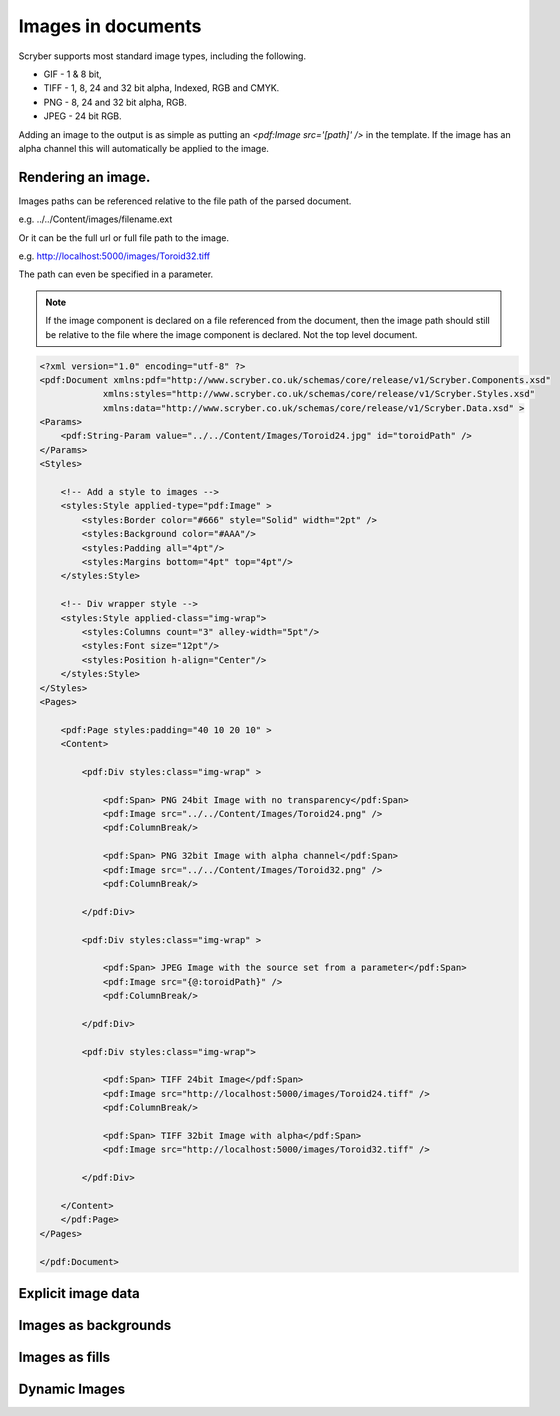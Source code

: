 ======================================
Images in documents
======================================

Scryber supports most standard image types, including the following.

* GIF - 1 & 8 bit, 
* TIFF - 1, 8, 24 and 32 bit alpha, Indexed, RGB and CMYK.
* PNG  - 8, 24 and 32 bit alpha, RGB.
* JPEG - 24 bit RGB.

Adding an image to the output is as simple as putting an `<pdf:Image src='[path]' />` in the template.
If the image has an alpha channel this will automatically be applied to the image.

Rendering an image.
=============================


Images paths can be referenced relative to the file path of the parsed document.

e.g. ../../Content/images/filename.ext

Or it can be the full url or full file path to the image.

e.g. http://localhost:5000/images/Toroid32.tiff


The path can even be specified in a parameter.

.. note:: If the image component is declared on a file referenced from the document, then the image path should still be relative to the file where the image component is declared. Not the top level document. 


.. code-block:: xml

    <?xml version="1.0" encoding="utf-8" ?>
    <pdf:Document xmlns:pdf="http://www.scryber.co.uk/schemas/core/release/v1/Scryber.Components.xsd"
                xmlns:styles="http://www.scryber.co.uk/schemas/core/release/v1/Scryber.Styles.xsd"
                xmlns:data="http://www.scryber.co.uk/schemas/core/release/v1/Scryber.Data.xsd" >
    <Params>
        <pdf:String-Param value="../../Content/Images/Toroid24.jpg" id="toroidPath" />
    </Params>
    <Styles>
        
        <!-- Add a style to images -->
        <styles:Style applied-type="pdf:Image" >
            <styles:Border color="#666" style="Solid" width="2pt" />
            <styles:Background color="#AAA"/>
            <styles:Padding all="4pt"/>
            <styles:Margins bottom="4pt" top="4pt"/>
        </styles:Style>

        <!-- Div wrapper style -->
        <styles:Style applied-class="img-wrap">
            <styles:Columns count="3" alley-width="5pt"/>
            <styles:Font size="12pt"/>
            <styles:Position h-align="Center"/>
        </styles:Style>
    </Styles>
    <Pages>
        
        <pdf:Page styles:padding="40 10 20 10" >
        <Content>
        
            <pdf:Div styles:class="img-wrap" >
                
                <pdf:Span> PNG 24bit Image with no transparency</pdf:Span>
                <pdf:Image src="../../Content/Images/Toroid24.png" />
                <pdf:ColumnBreak/>

                <pdf:Span> PNG 32bit Image with alpha channel</pdf:Span>
                <pdf:Image src="../../Content/Images/Toroid32.png" />
                <pdf:ColumnBreak/>

            </pdf:Div>

            <pdf:Div styles:class="img-wrap" >

                <pdf:Span> JPEG Image with the source set from a parameter</pdf:Span>
                <pdf:Image src="{@:toroidPath}" />
                <pdf:ColumnBreak/>

            </pdf:Div>

            <pdf:Div styles:class="img-wrap">

                <pdf:Span> TIFF 24bit Image</pdf:Span>
                <pdf:Image src="http://localhost:5000/images/Toroid24.tiff" />
                <pdf:ColumnBreak/>
                
                <pdf:Span> TIFF 32bit Image with alpha</pdf:Span>
                <pdf:Image src="http://localhost:5000/images/Toroid32.tiff" />

            </pdf:Div>
        
        </Content>
        </pdf:Page>
    </Pages>
    
    </pdf:Document>

.. image:: images/documentimagesformat.png


Explicit image data
===================


Images as backgrounds
=====================

Images as fills
================


Dynamic Images
==============